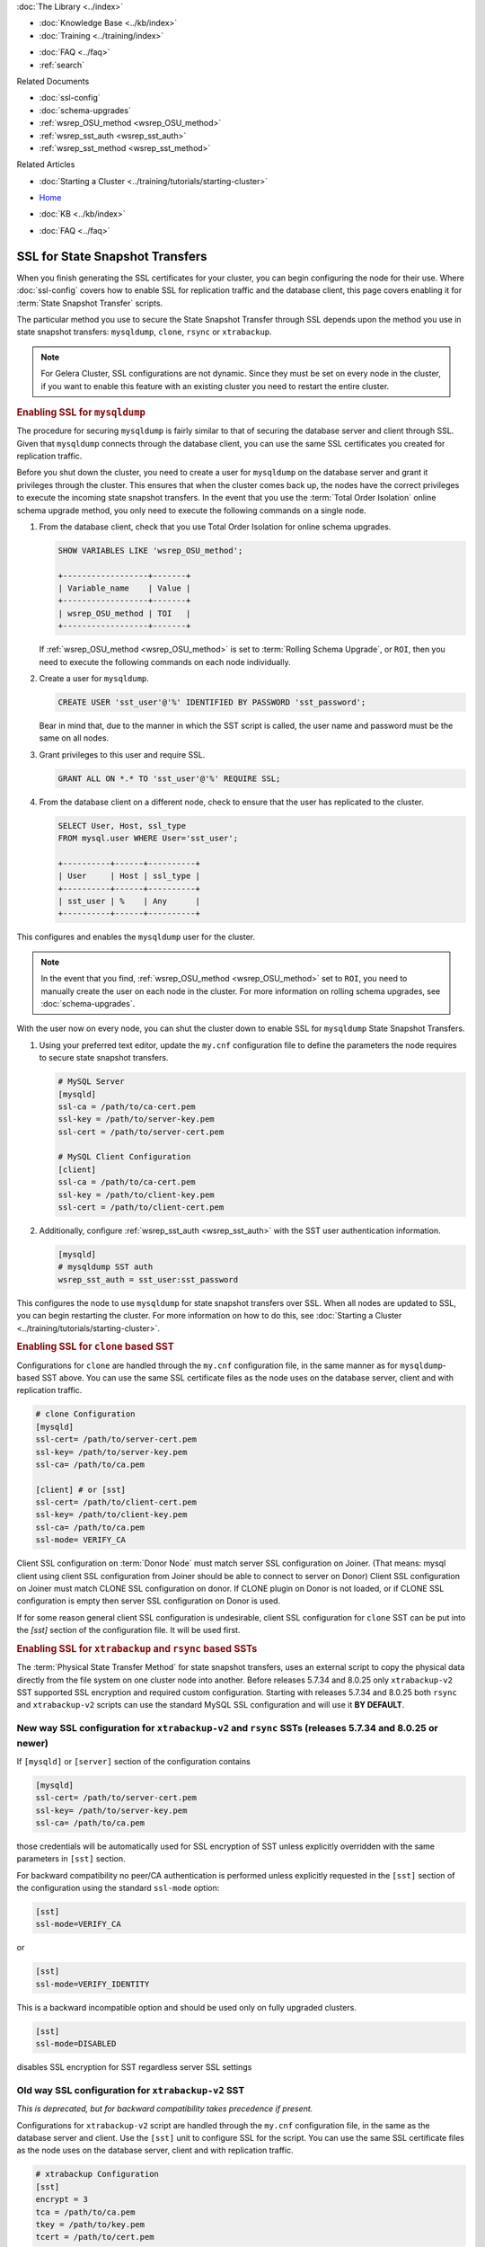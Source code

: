 .. meta::
   :title: Using SSL for State Snapshot Transfers
   :description:
   :language: en-US
   :keywords: galera cluster, ssl, security, ports, sst, state snapshot transfer
   :copyright: Codership Oy, 2014 - 2023. All Rights Reserved.


.. container:: left-margin

   .. container:: left-margin-top

      :doc:`The Library <../index>`

   .. container:: left-margin-content

      .. cssclass:: here

         - :doc:`Documentation <./index>`

      - :doc:`Knowledge Base <../kb/index>`
      - :doc:`Training <../training/index>`

      .. cssclass:: sub-links

         - :doc:`Training Courses <../training/courses/index>`
         - :doc:`Tutorial Articles <../training/tutorials/index>`
         - :doc:`Training Videos <../training/videos/index>`

      - :doc:`FAQ <../faq>`
      - :ref:`search`

      Related Documents

      - :doc:`ssl-config`
      - :doc:`schema-upgrades`
      - :ref:`wsrep_OSU_method <wsrep_OSU_method>`
      - :ref:`wsrep_sst_auth <wsrep_sst_auth>`
      - :ref:`wsrep_sst_method <wsrep_sst_method>`

      Related Articles

      - :doc:`Starting a Cluster <../training/tutorials/starting-cluster>`

.. container:: top-links

   - `Home <https://galeracluster.com>`_

   .. cssclass:: here

      - :doc:`Docs <./index>`

   - :doc:`KB <../kb/index>`

   .. cssclass:: nav-wider

      - :doc:`Training <../training/index>`

   - :doc:`FAQ <../faq>`


.. cssclass:: library-document
.. _`ssl-sst`:

==================================
SSL for State Snapshot Transfers
==================================

When you finish generating the SSL certificates for your cluster, you can begin configuring the node for their use.  Where :doc:`ssl-config` covers how to enable SSL for replication traffic and the database client, this page covers enabling it for :term:`State Snapshot Transfer` scripts.

The particular method you use to secure the State Snapshot Transfer through SSL depends upon the method you use in state snapshot transfers: ``mysqldump``, ``clone``, ``rsync`` or ``xtrabackup``.

.. note:: For Gelera Cluster, SSL configurations are not dynamic.  Since they must be set on every node in the cluster, if you want to enable this feature with an existing cluster you need to restart the entire cluster.


.. _`ssl-mysqldump`:
.. rst-class:: section-heading
.. rubric:: Enabling SSL for ``mysqldump``

The procedure for securing ``mysqldump`` is fairly similar to that of securing the database server and client through SSL.  Given that ``mysqldump`` connects through the database client, you can use the same SSL certificates you created for replication traffic.

Before you shut down the cluster, you need to create a user for ``mysqldump`` on the database server and grant it privileges through the cluster.  This ensures that when the cluster comes back up, the nodes have the correct privileges to execute the incoming state snapshot transfers.  In the event that you use the :term:`Total Order Isolation` online schema upgrade method, you only need to execute the following commands on a single node.

#. From the database client, check that you use Total Order Isolation for online schema upgrades.

   .. code-block:: mysql

      SHOW VARIABLES LIKE 'wsrep_OSU_method';

      +------------------+-------+
      | Variable_name    | Value |
      +------------------+-------+
      | wsrep_OSU_method | TOI   |
      +------------------+-------+

   If :ref:`wsrep_OSU_method <wsrep_OSU_method>` is set to :term:`Rolling Schema Upgrade`, or ``ROI``, then you need to execute the following commands on each node individually.

#. Create a user for ``mysqldump``.

   .. code-block:: mysql

      CREATE USER 'sst_user'@'%' IDENTIFIED BY PASSWORD 'sst_password';

   Bear in mind that, due to the manner in which the SST script is called, the user name and password must be the same on all nodes.

#. Grant privileges to this user and require SSL.

   .. code-block:: mysql

      GRANT ALL ON *.* TO 'sst_user'@'%' REQUIRE SSL;


#. From the database client on a different node, check to ensure that the user has replicated to the cluster.

   .. code-block:: mysql

      SELECT User, Host, ssl_type
      FROM mysql.user WHERE User='sst_user';

      +----------+------+----------+
      | User     | Host | ssl_type |
      +----------+------+----------+
      | sst_user | %    | Any      |
      +----------+------+----------+

This configures and enables the ``mysqldump`` user for the cluster.

.. note:: In the event that you find, :ref:`wsrep_OSU_method <wsrep_OSU_method>` set to ``ROI``, you need to manually create the user on each node in the cluster.  For more information on rolling schema upgrades, see :doc:`schema-upgrades`.

With the user now on every node, you can shut the cluster down to enable SSL for ``mysqldump`` State Snapshot Transfers.

#. Using your preferred text editor, update the ``my.cnf`` configuration file to define the parameters the node requires to secure state snapshot transfers.

   .. code-block:: ini

      # MySQL Server
      [mysqld]
      ssl-ca = /path/to/ca-cert.pem
      ssl-key = /path/to/server-key.pem
      ssl-cert = /path/to/server-cert.pem

      # MySQL Client Configuration
      [client]
      ssl-ca = /path/to/ca-cert.pem
      ssl-key = /path/to/client-key.pem
      ssl-cert = /path/to/client-cert.pem

#. Additionally, configure :ref:`wsrep_sst_auth <wsrep_sst_auth>` with the SST user authentication information.

   .. code-block:: ini

      [mysqld]
      # mysqldump SST auth
      wsrep_sst_auth = sst_user:sst_password

This configures the node to use ``mysqldump`` for state snapshot transfers over SSL.  When all nodes are updated to SSL, you can begin restarting the cluster.  For more information on how to do this, see :doc:`Starting a Cluster <../training/tutorials/starting-cluster>`.


.. _`ssl-clone`:
.. rst-class:: section-heading
.. rubric:: Enabling SSL for ``clone`` based SST

Configurations for ``clone`` are handled through the ``my.cnf`` configuration file, in the same manner as for ``mysqldump``-based SST above. You can use the same SSL certificate files as the node uses on the database server, client and with replication traffic.

.. code-block:: ini

    # clone Configuration
    [mysqld]
    ssl-cert= /path/to/server-cert.pem
    ssl-key= /path/to/server-key.pem
    ssl-ca= /path/to/ca.pem

    [client] # or [sst]
    ssl-cert= /path/to/client-cert.pem
    ssl-key= /path/to/client-key.pem
    ssl-ca= /path/to/ca.pem
    ssl-mode= VERIFY_CA

Client SSL configuration on :term:`Donor Node` must match server SSL configuration
on Joiner. (That means: mysql client using client SSL configuration from
Joiner should be able to connect to server on Donor) Client SSL configuration
on Joiner must match CLONE SSL configuration on donor. If CLONE plugin on
Donor is not loaded, or if CLONE SSL configuration is empty then server SSL
configuration on Donor is used.

If for some reason general client SSL configuration is undesirable, client
SSL configuration for ``clone`` SST can be put into the `[sst]` section of
the configuration file. It will be used first.


.. _`ssl-xtrabackup`:
.. rst-class:: section-heading
.. rubric:: Enabling SSL for ``xtrabackup`` and ``rsync`` based SSTs

The :term:`Physical State Transfer Method` for state snapshot transfers, uses an external script to copy the physical data directly from the file system on one cluster node into another.  Before releases 5.7.34 and 8.0.25 only ``xtrabackup-v2`` SST supported SSL encryption and required custom configuration. Starting with releases 5.7.34 and 8.0.25 both ``rsync`` and ``xtrabackup-v2`` scripts can use the standard MySQL SSL configuration and will use it **BY DEFAULT**.

New way SSL configuration for ``xtrabackup-v2`` and ``rsync`` SSTs (releases 5.7.34 and 8.0.25 or newer)
--------------------------------------------------------------------------------------------------------
If ``[mysqld]`` or ``[server]`` section of the configuration contains

.. code-block:: ini

    [mysqld]
    ssl-cert= /path/to/server-cert.pem
    ssl-key= /path/to/server-key.pem
    ssl-ca= /path/to/ca.pem

those credentials will be automatically used for SSL encryption of SST unless explicitly overridden with the same parameters in ``[sst]`` section.

For backward compatibility no peer/CA authentication is performed unless explicitly requested in the ``[sst]`` section of the configuration using the standard ``ssl-mode`` option:

.. code-block:: ini

    [sst]
    ssl-mode=VERIFY_CA

or

.. code-block:: ini

    [sst]
    ssl-mode=VERIFY_IDENTITY

This is a backward incompatible option and should be used only on fully upgraded clusters.

.. code-block:: ini

    [sst]
    ssl-mode=DISABLED

disables SSL encryption for SST regardless server SSL settings


Old way SSL configuration for ``xtrabackup-v2`` SST
---------------------------------------------------
*This is deprecated, but for backward compatibility takes precedence if present.*

Configurations for ``xtrabackup-v2`` script are handled through the ``my.cnf`` configuration file, in the same as the database server and client.  Use the ``[sst]`` unit to configure SSL for the script.  You can use the same SSL certificate files as the node uses on the database server, client and with replication traffic.

.. code-block:: ini

   # xtrabackup Configuration
   [sst]
   encrypt = 3
   tca = /path/to/ca.pem
   tkey = /path/to/key.pem
   tcert = /path/to/cert.pem

When you finish editing the configuration file, restart the node to apply the changes.  ``xtrabackup`` now sends and receives state snapshot transfers through SSL.

.. note:: In order to use SSL with ``xtrabackup``, you need to set :ref:`wsrep_sst_method <wsrep_sst_method>` to ``xtrabackup-v2``, instead of ``xtrabackup``.

.. container:: bottom-links

   Related Documents

   - :doc:`ssl-config`
   - :doc:`schema-upgrades`
   - :ref:`wsrep_OSU_method <wsrep_OSU_method>`
   - :ref:`wsrep_sst_auth <wsrep_sst_auth>`
   - :ref:`wsrep_sst_method <wsrep_sst_method>`

   Related Articles

   - :doc:`Starting a Cluster <../training/tutorials/starting-cluster>`
